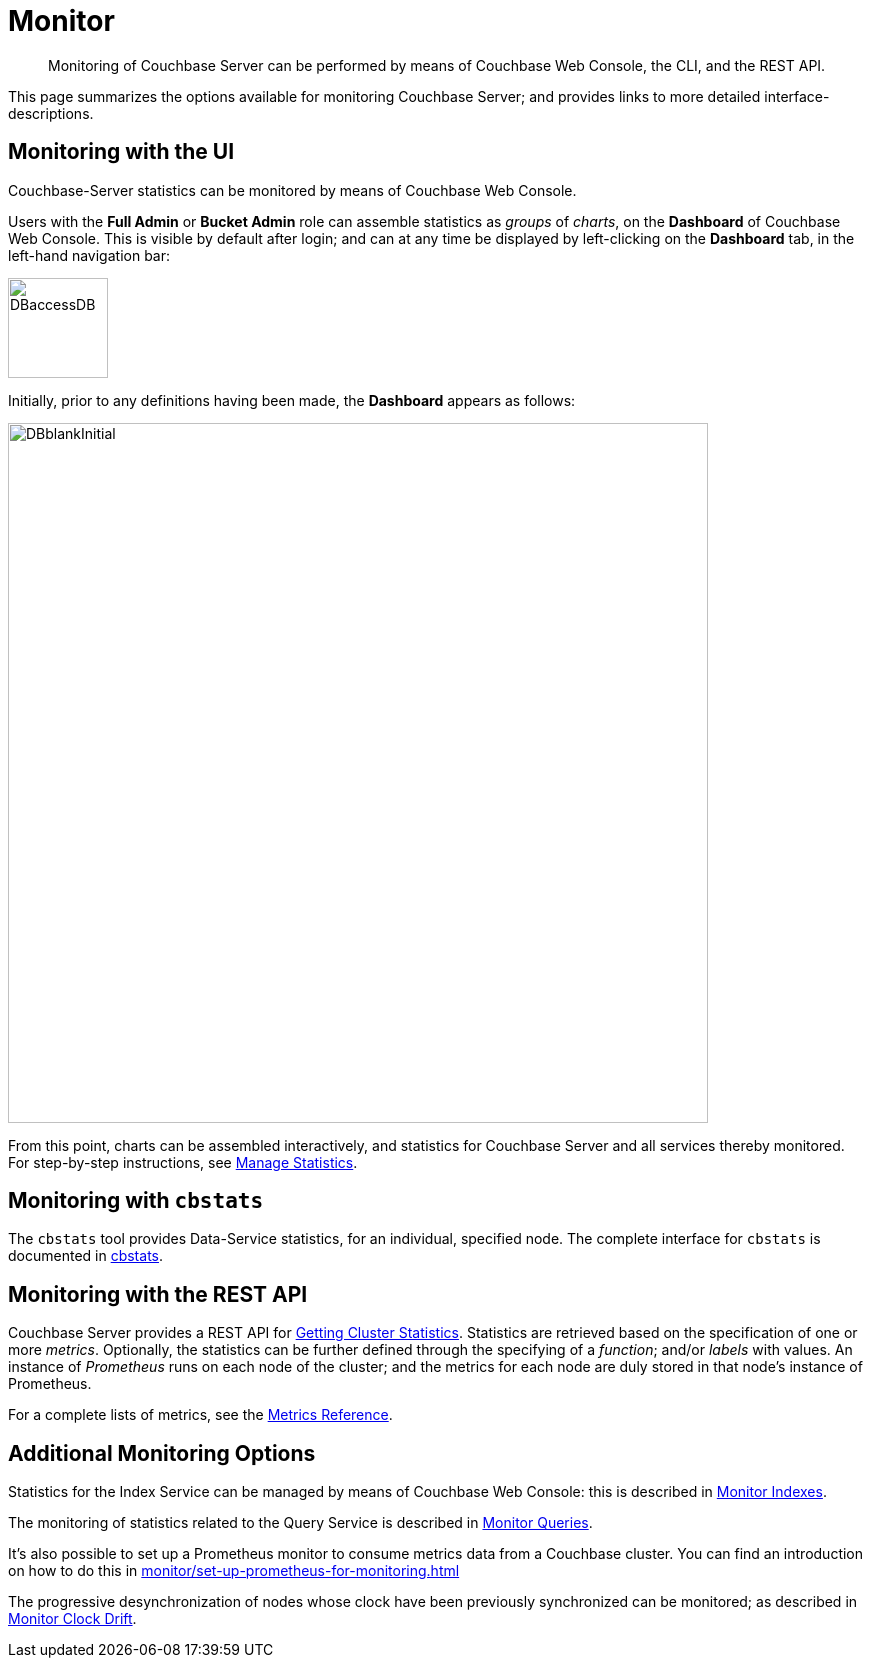 = Monitor
:description: Monitoring of Couchbase Server can be performed by means of Couchbase Web Console, the CLI, and the REST API.
:page-aliases: monitoring:monitoring-stats-configuration.adoc,manage:monitor/monitoring-cli.adoc,manage:monitor/monitoring-rest.adoc,manage:monitor/ui-monitoring-statistics.adoc,monitoring:monitor-intro.adoc,manage:monitor/monitoring-stats-configuration.adoc

[abstract]
{description}

This page summarizes the options available for monitoring Couchbase Server; and provides links to more detailed interface-descriptions.

[#monitoring-with-the-ui]
== Monitoring with the UI

Couchbase-Server statistics can be monitored by means of Couchbase Web Console.

Users with the *Full Admin* or *Bucket Admin* role can assemble statistics as _groups_ of _charts_, on the *Dashboard* of Couchbase Web Console.
This is visible by default after login; and can at any time be displayed by left-clicking on the *Dashboard* tab, in the left-hand navigation bar:

[#access-dashboard]
image::manage-statistics/DBaccessDB.png[,100,align=left]

Initially, prior to any definitions having been made, the *Dashboard* appears as follows:

[#dashboard-initial-appearance]
image::manage-statistics/DBblankInitial.png[,700,align=left]

From this point, charts can be assembled interactively, and statistics for Couchbase Server and all services thereby monitored.
For step-by-step instructions, see xref:manage:manage-statistics/manage-statistics.adoc[Manage Statistics].

[#monitoring-with-cbstats]
== Monitoring with `cbstats`

The `cbstats` tool provides Data-Service statistics, for an individual, specified node.
The complete interface for `cbstats` is documented in xref:cli:cbstats-intro.adoc[cbstats].

[#monitoring-with-the-rest-api]
== Monitoring with the REST API

Couchbase Server provides a REST API for xref:rest-api:rest-statistics.adoc[Getting Cluster Statistics].
Statistics are retrieved based on the specification of one or more _metrics_.
Optionally, the statistics can be further defined through the specifying of a _function_; and/or _labels_ with values.
An instance of _Prometheus_ runs on each node of the cluster; and the metrics for each node are duly stored in that node’s instance of Prometheus.

For a complete lists of metrics, see the xref:metrics-reference/metrics-reference.adoc[Metrics Reference].

[#additional-monitoring-options]
== Additional Monitoring Options

Statistics for the Index Service can be managed by means of Couchbase Web Console: this is described in xref:manage:monitor/monitoring-indexes.adoc[Monitor Indexes].

The monitoring of statistics related to the Query Service is described in xref:manage:monitor/monitoring-n1ql-query.adoc[Monitor Queries].

It's also possible to set up a Prometheus monitor to consume metrics data from a Couchbase cluster. You can find an introduction on how to do this in xref:monitor/set-up-prometheus-for-monitoring.adoc[]

The progressive desynchronization of nodes whose clock have been previously synchronized can be monitored; as described in xref:manage:monitor/xdcr-monitor-timestamp-conflict-resolution.adoc[Monitor Clock Drift].
